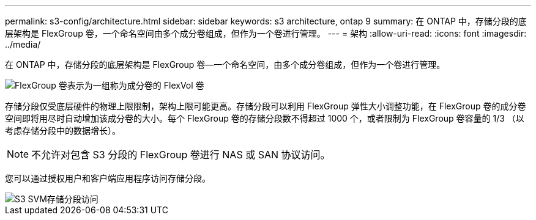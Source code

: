 ---
permalink: s3-config/architecture.html 
sidebar: sidebar 
keywords: s3 architecture, ontap 9 
summary: 在 ONTAP 中，存储分段的底层架构是 FlexGroup 卷，一个命名空间由多个成分卷组成，但作为一个卷进行管理。 
---
= 架构
:allow-uri-read: 
:icons: font
:imagesdir: ../media/


[role="lead"]
在 ONTAP 中，存储分段的底层架构是 FlexGroup 卷—一个命名空间，由多个成分卷组成，但作为一个卷进行管理。

image::../media/fg-overview-s3-config.gif[FlexGroup 卷表示为一组称为成分卷的 FlexVol 卷]

存储分段仅受底层硬件的物理上限限制，架构上限可能更高。存储分段可以利用 FlexGroup 弹性大小调整功能，在 FlexGroup 卷的成分卷空间即将用尽时自动增加该成分卷的大小。每个 FlexGroup 卷的存储分段数不得超过 1000 个，或者限制为 FlexGroup 卷容量的 1/3 （以考虑存储分段中的数据增长）。

[NOTE]
====
不允许对包含 S3 分段的 FlexGroup 卷进行 NAS 或 SAN 协议访问。

====
您可以通过授权用户和客户端应用程序访问存储分段。

image::../media/s3-svm-layout.png[S3 SVM存储分段访问]
